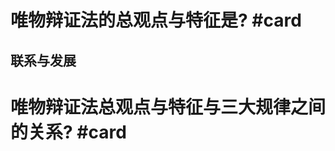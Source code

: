* 唯物辩证法的总观点与特征是? #card
** 联系与发展
* 唯物辩证法总观点与特征与三大规律之间的关系? #card
** [[../assets/image_1666668949415_0.png]]